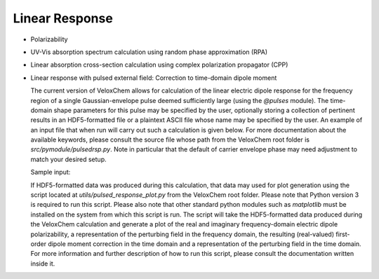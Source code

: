 Linear Response
---------------

+ Polarizability

  .. literalinclude:: polar.inp
     :language: bash


+ UV-Vis absorption spectrum calculation using random phase approximation (RPA)

  .. literalinclude:: rpa.inp
     :language: bash


+ Linear absorption cross-section calculation using complex polarization propagator (CPP)

  .. literalinclude:: cpp.inp
     :language: bash


+ Linear response with pulsed external field: Correction to time-domain dipole moment

  The current version of VeloxChem allows for calculation of the linear
  electric dipole response for the frequency region of a single
  Gaussian-envelope pulse deemed sufficiently large (using the `@pulses`
  module). The time-domain shape parameters for this pulse may be specified by
  the user, optionally storing a collection of pertinent results in an
  HDF5-formatted file or a plaintext ASCII file whose name may be specified by
  the user. An example of an input file that when run will carry out such a
  calculation is given below. For more documentation about the available
  keywords, please consult the source file whose path from the VeloxChem root
  folder is `src/pymodule/pulsedrsp.py`. Note in particular that the default
  of carrier envelope phase may need adjustment to match your desired setup.

  Sample input:

  .. literalinclude:: linrsp_pulsed.inp
     :language: bash

  If HDF5-formatted data was produced during this calculation, that data may
  used for plot generation using the script located at
  `utils/pulsed_response_plot.py` from the VeloxChem root folder. Please note
  that Python version 3 is required to run this script. Please also note that
  other standard python modules such as `matplotlib` must be installed on the
  system from which this script is run. The script will take the HDF5-formatted
  data produced during the VeloxChem calculation and generate a plot of the
  real and imaginary frequency-domain electric dipole polarizability, a
  representation of the perturbing field in the frequency domain, the resulting
  (real-valued) first-order dipole moment correction in the time domain and a
  representation of the perturbing field in the time domain. For more
  information and further description of how to run this script, please consult
  the documentation written inside it.
